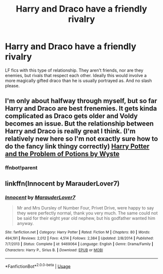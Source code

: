 #+TITLE: Harry and Draco have a friendly rivalry

* Harry and Draco have a friendly rivalry
:PROPERTIES:
:Author: KidicarusJr
:Score: 4
:DateUnix: 1553111247.0
:DateShort: 2019-Mar-20
:FlairText: Request
:END:
LF fics with this type of relationship. They aren't friends, nor are they enemies, but rivals that respect each other. Ideally this would involve a more magically gifted draco than he is usually portrayed as. And no slash please.


** I'm only about halfway through myself, but so far Harry and Draco are best frenemies. It gets kinda complicated as Draco gets older and Voldy becomes an issue. But the relationship between Harry and Draco is really great I think. (I'm relatively new here so I'm not exactly sure how to do the fancy link thingy correctly) [[https://archiveofourown.org/works/10588629/chapters/23404335][Harry Potter and the Problem of Potions by Wyste]]
:PROPERTIES:
:Author: bex1399
:Score: 6
:DateUnix: 1553120933.0
:DateShort: 2019-Mar-21
:END:

*** ffnbot!parent
:PROPERTIES:
:Author: bonsly24
:Score: 1
:DateUnix: 1553135177.0
:DateShort: 2019-Mar-21
:END:


** linkffn(Innocent by MarauderLover7)
:PROPERTIES:
:Author: 15_Redstones
:Score: 2
:DateUnix: 1553112317.0
:DateShort: 2019-Mar-20
:END:

*** [[https://www.fanfiction.net/s/9469064/1/][*/Innocent/*]] by [[https://www.fanfiction.net/u/4684913/MarauderLover7][/MarauderLover7/]]

#+begin_quote
  Mr and Mrs Dursley of Number Four, Privet Drive, were happy to say they were perfectly normal, thank you very much. The same could not be said for their eight year old nephew, but his godfather wanted him anyway.
#+end_quote

^{/Site/:} ^{fanfiction.net} ^{*|*} ^{/Category/:} ^{Harry} ^{Potter} ^{*|*} ^{/Rated/:} ^{Fiction} ^{M} ^{*|*} ^{/Chapters/:} ^{80} ^{*|*} ^{/Words/:} ^{494,191} ^{*|*} ^{/Reviews/:} ^{2,012} ^{*|*} ^{/Favs/:} ^{4,514} ^{*|*} ^{/Follows/:} ^{2,384} ^{*|*} ^{/Updated/:} ^{2/8/2014} ^{*|*} ^{/Published/:} ^{7/7/2013} ^{*|*} ^{/Status/:} ^{Complete} ^{*|*} ^{/id/:} ^{9469064} ^{*|*} ^{/Language/:} ^{English} ^{*|*} ^{/Genre/:} ^{Drama/Family} ^{*|*} ^{/Characters/:} ^{Harry} ^{P.,} ^{Sirius} ^{B.} ^{*|*} ^{/Download/:} ^{[[http://www.ff2ebook.com/old/ffn-bot/index.php?id=9469064&source=ff&filetype=epub][EPUB]]} ^{or} ^{[[http://www.ff2ebook.com/old/ffn-bot/index.php?id=9469064&source=ff&filetype=mobi][MOBI]]}

--------------

*FanfictionBot*^{2.0.0-beta} | [[https://github.com/tusing/reddit-ffn-bot/wiki/Usage][Usage]]
:PROPERTIES:
:Author: FanfictionBot
:Score: 1
:DateUnix: 1553112333.0
:DateShort: 2019-Mar-20
:END:
